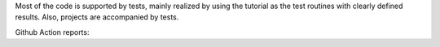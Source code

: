 Most of the code is supported by tests, mainly realized by using the tutorial as the test routines with clearly defined results. Also, projects are accompanied by tests.

Github Action reports: |badge-ga|

.. |badge-ga| image:: https://github.com/Parallel-in-Time/pySDC/actions/workflows/ci_pipeline.yml/badge.svg
    :target: https://github.com/Parallel-in-Time/pySDC/actions/workflows/ci_pipeline.yml

